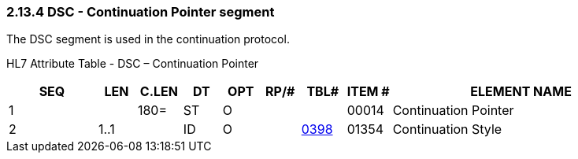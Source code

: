=== 2.13.4 DSC - Continuation Pointer segment

The DSC segment is used in the continuation protocol.

HL7 Attribute Table - DSC – Continuation Pointer

[width="100%",cols="14%,6%,7%,6%,6%,6%,7%,7%,41%",options="header",]
|===
|SEQ |LEN |C.LEN |DT |OPT |RP/# |TBL# |ITEM # |ELEMENT NAME
|1 | |180= |ST |O | | |00014 |Continuation Pointer
|2 |1..1 | |ID |O | |file:///E:\V2\v2.9%20final%20Nov%20from%20Frank\V29_CH02C_Tables.docx#HL70398[0398] |01354 |Continuation Style
|===

